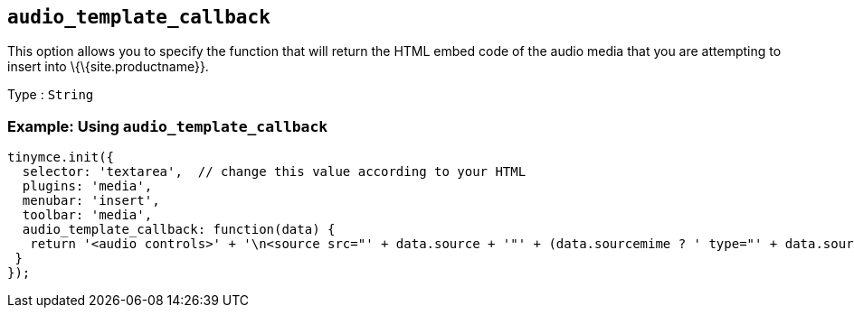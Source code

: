 == `+audio_template_callback+`

This option allows you to specify the function that will return the HTML embed code of the audio media that you are attempting to insert into \{\{site.productname}}.

Type : `+String+`

=== Example: Using `+audio_template_callback+`

[source,js]
----
tinymce.init({
  selector: 'textarea',  // change this value according to your HTML
  plugins: 'media',
  menubar: 'insert',
  toolbar: 'media',
  audio_template_callback: function(data) {
   return '<audio controls>' + '\n<source src="' + data.source + '"' + (data.sourcemime ? ' type="' + data.sourcemime + '"' : '') + ' />\n' + (data.altsource ? '<source src="' + data.altsource + '"' + (data.altsourcemime ? ' type="' + data.altsourcemime + '"' : '') + ' />\n' : '') + '</audio>';
 }
});
----
